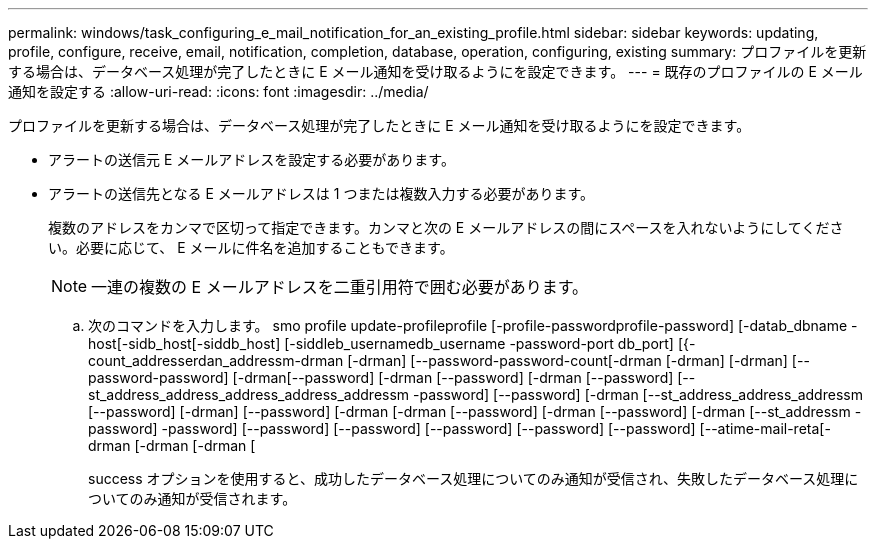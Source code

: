 ---
permalink: windows/task_configuring_e_mail_notification_for_an_existing_profile.html 
sidebar: sidebar 
keywords: updating, profile, configure, receive, email, notification, completion, database, operation, configuring, existing 
summary: プロファイルを更新する場合は、データベース処理が完了したときに E メール通知を受け取るようにを設定できます。 
---
= 既存のプロファイルの E メール通知を設定する
:allow-uri-read: 
:icons: font
:imagesdir: ../media/


[role="lead"]
プロファイルを更新する場合は、データベース処理が完了したときに E メール通知を受け取るようにを設定できます。

* アラートの送信元 E メールアドレスを設定する必要があります。
* アラートの送信先となる E メールアドレスは 1 つまたは複数入力する必要があります。
+
複数のアドレスをカンマで区切って指定できます。カンマと次の E メールアドレスの間にスペースを入れないようにしてください。必要に応じて、 E メールに件名を追加することもできます。

+

NOTE: 一連の複数の E メールアドレスを二重引用符で囲む必要があります。

+
.. 次のコマンドを入力します。 smo profile update-profileprofile [-profile-passwordprofile-password] [-datab_dbname -host[-sidb_host[-siddb_host] [-siddleb_usernamedb_username -password-port db_port] [{-count_addresserdan_addressm-drman [-drman] [--password-password-count[-drman [-drman] [-drman] [--password-password] [-drman[--password] [-drman [--password] [-drman [--password] [--st_address_address_address_address_addressm -password] [--password] [-drman [--st_address_address_addressm [--password] [-drman] [--password] [-drman [-drman [--password] [-drman [--password] [-drman [--st_addressm -password] -password] [--password] [--password] [--password] [--password] [--password] [--atime-mail-reta[-drman [-drman [-drman [
+
success オプションを使用すると、成功したデータベース処理についてのみ通知が受信され、失敗したデータベース処理についてのみ通知が受信されます。





